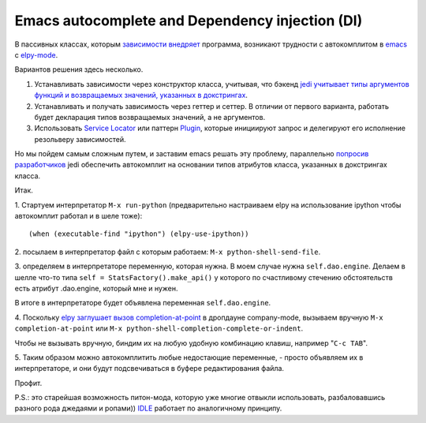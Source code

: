 
.. emacsway post example, created by `ablog start` on Oct 09, 2015.

.. post:: Oct 09, 2015
   :language: ru
   :tags: Emacs, Dependency Injection, autocomplete, Python
   :author: Ivan Zakrevsky


Emacs autocomplete and Dependency injection (DI)
================================================

В пассивных классах, которым `зависимости внедряет <http://www.martinfowler.com/articles/injection.html>`__ программа, возникают трудности с автокомплитом в `emacs <https://www.gnu.org/software/emacs/>`__ с `elpy-mode <https://github.com/jorgenschaefer/elpy>`__.

Вариантов решения здесь несколько.

#. Устанавливать зависимости через конструктор класса, учитывая, что бэкенд `jedi <https://github.com/davidhalter/jedi>`__ `учитывает типы аргументов функций и возвращаемых значений, указанных в докстрингах <http://jedi.jedidjah.ch/en/latest/docs/features.html#type-hinting>`__.
#. Устанавливать и получать зависимость через геттер и сеттер. В отличии от первого варианта, работать будет декларация типов возвращаемых значений, а не аргументов.
#. Использовать `Service Locator <http://www.martinfowler.com/articles/injection.html>`__ или паттерн `Plugin <http://martinfowler.com/eaaCatalog/plugin.html>`__, которые инициируют запрос и делегируют его исполнение резольверу зависимостей.

Но мы пойдем самым сложным путем, и заставим emacs решать эту проблему, параллельно `попросив разработчиков <https://github.com/davidhalter/jedi/issues/631>`__ jedi обеспечить автокомплит на основании типов атрибутов класса, указанных в докстрингах класса.

Итак.

\1. Стартуем интерпретатор ``M-x run-python`` (предварительно настраиваем elpy на использование ipython чтобы автокомплит работал и в шеле тоже)::

    (when (executable-find "ipython") (elpy-use-ipython))

\2. посылаем в интерпретатор файл с которым работаем: ``M-x python-shell-send-file``.

\3. определяем в интерпретаторе переменную, которая нужна. В моем случае нужна ``self.dao.engine``. Делаем в шелле что-то типа
``self = StatsFactory().make_api()``
у которого по счастливому стечению обстоятельств есть атрибут .dao.engine, который мне и нужен.

В итоге в интерпретаторе будет объявлена переменная ``self.dao.engine``.

\4. Поскольку `elpy заглушает вызов completion-at-point <https://github.com/jorgenschaefer/elpy/blob/3e7e08d14998063ce254cd1934786e7e212b99e3/elpy.el#L3101>`__ в дропдауне company-mode, вызываем вручную ``M-x completion-at-point`` или ``M-x python-shell-completion-complete-or-indent``.

Чтобы не вызывать вручную, биндим их на любую удобную комбинацию клавиш, например "``C-c TAB``".

\5. Таким образом можно автокомплитить любые недостающие переменные, - просто объявляем их в интерпретаторе, и они будут подсвечиваться в буфере редактирования файла.

Профит.

P.S.: это старейшая возможность питон-мода, которую уже многие отвыкли использовать, разбаловавшись разного рода джедаями и ропами)) `IDLE <https://docs.python.org/3/library/idle.html>`__ работает по аналогичному принципу.
